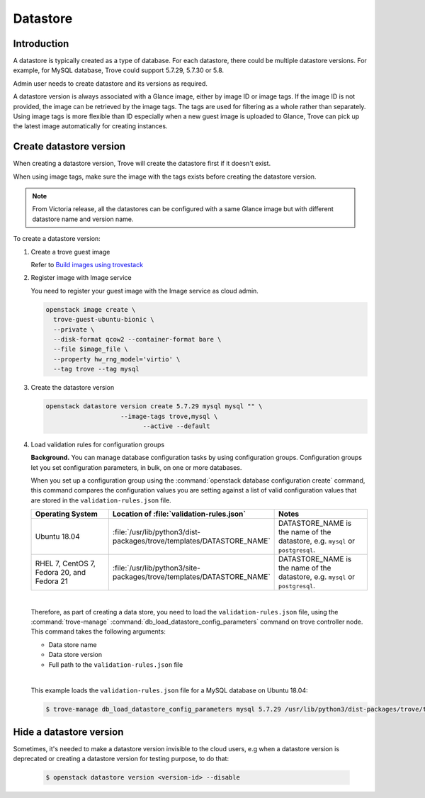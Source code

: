 .. _database:

=========
Datastore
=========

Introduction
~~~~~~~~~~~~

A datastore is typically created as a type of database. For each datastore,
there could be multiple datastore versions. For example, for MySQL database,
Trove could support 5.7.29, 5.7.30 or 5.8.

Admin user needs to create datastore and its versions as required.

A datastore version is always associated with a Glance image, either by image
ID or image tags. If the image ID is not provided, the image can be retrieved
by the image tags. The tags are used for filtering as a whole rather than
separately. Using image tags is more flexible than ID especially when a new
guest image is uploaded to Glance, Trove can pick up the latest image
automatically for creating instances.

Create datastore version
~~~~~~~~~~~~~~~~~~~~~~~~

When creating a datastore version, Trove will create the datastore first if it
doesn't exist.

When using image tags, make sure the image with the tags exists before creating
the datastore version.

.. note::

    From Victoria release, all the datastores can be configured with a same
    Glance image but with different datastore name and version name.

To create a datastore version:

#. Create a trove guest image

   Refer to `Build images using trovestack
   <https://docs.openstack.org/trove/latest/admin/building_guest_images.html#build-images-using-trovestack>`_

#. Register image with Image service

   You need to register your guest image with the Image service as cloud admin.

   .. code-block:: console

      openstack image create \
        trove-guest-ubuntu-bionic \
        --private \
        --disk-format qcow2 --container-format bare \
        --file $image_file \
        --property hw_rng_model='virtio' \
        --tag trove --tag mysql

#. Create the datastore version

   .. code-block:: console

      openstack datastore version create 5.7.29 mysql mysql "" \
			  --image-tags trove,mysql \
				--active --default

#. Load validation rules for configuration groups

   **Background.** You can manage database configuration tasks by using
   configuration groups. Configuration groups let you set configuration
   parameters, in bulk, on one or more databases.

   When you set up a configuration group using the :command:`openstack database
   configuration create` command, this command compares the configuration
   values you are setting against a list of valid configuration values that are
   stored in the ``validation-rules.json`` file.

   .. list-table::
      :header-rows: 1
      :widths: 20 20 20

      * - Operating System
        - Location of :file:`validation-rules.json`
        - Notes

      * - Ubuntu 18.04
        - :file:`/usr/lib/python3/dist-packages/trove/templates/DATASTORE_NAME`
        - DATASTORE_NAME is the name of the datastore, e.g. ``mysql``
          or ``postgresql``.

      * - RHEL 7, CentOS 7, Fedora 20, and Fedora 21
        - :file:`/usr/lib/python3/site-packages/trove/templates/DATASTORE_NAME`
        - DATASTORE_NAME is the name of the datastore, e.g. ``mysql``
          or ``postgresql``.

   |

   Therefore, as part of creating a data store, you need to load the
   ``validation-rules.json`` file, using the :command:`trove-manage`
   :command:`db_load_datastore_config_parameters` command on trove controller
   node. This command takes the following arguments:

   * Data store name
   * Data store version
   * Full path to the ``validation-rules.json`` file

   |

   This example loads the ``validation-rules.json`` file for a MySQL
   database on Ubuntu 18.04:

   .. code-block:: console

      $ trove-manage db_load_datastore_config_parameters mysql 5.7.29 /usr/lib/python3/dist-packages/trove/templates/mysql/validation-rules.json

Hide a datastore version
~~~~~~~~~~~~~~~~~~~~~~~~

Sometimes, it's needed to make a datastore version invisible to the cloud
users, e.g when a datastore version is deprecated or creating a datastore
version for testing purpose, to do that:

   .. code-block:: console

      $ openstack datastore version <version-id> --disable
